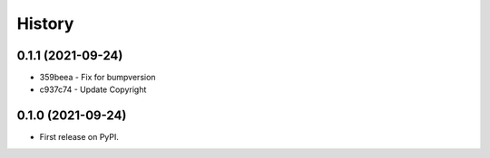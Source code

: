 .. :changelog:

History
-------

0.1.1 (2021-09-24)
++++++++++++++++++

* 359beea - Fix for bumpversion
* c937c74 - Update Copyright

0.1.0 (2021-09-24)
++++++++++++++++++

* First release on PyPI.
